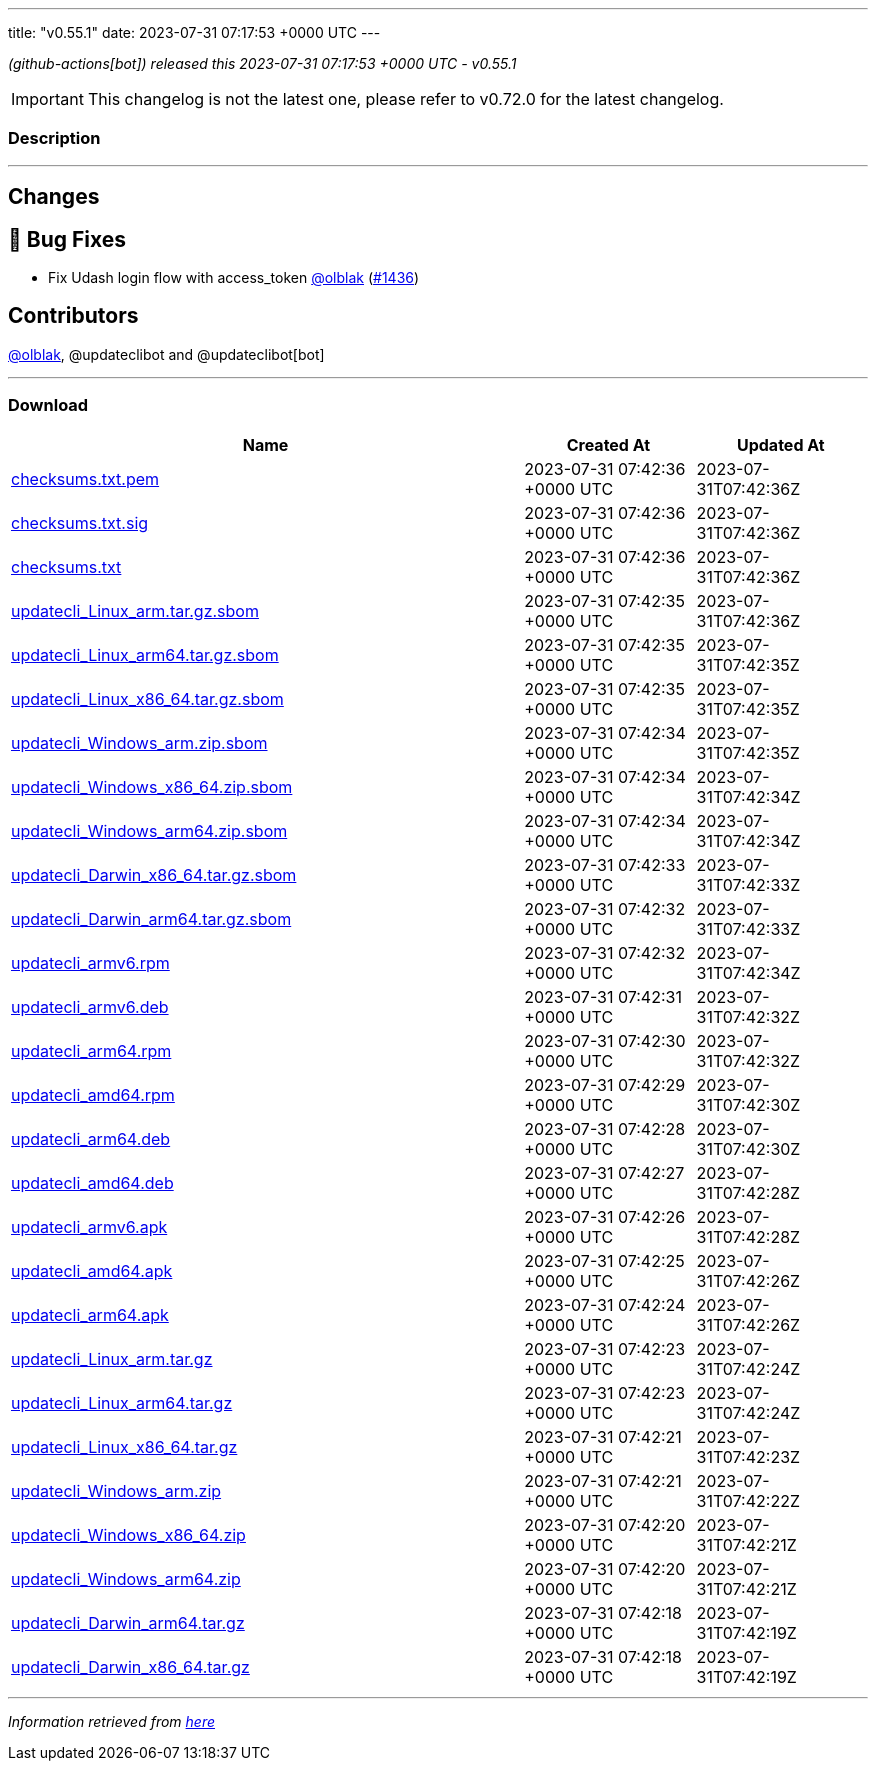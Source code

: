 ---
title: "v0.55.1"
date: 2023-07-31 07:17:53 +0000 UTC
---

// Disclaimer: this file is generated, do not edit it manually.


__ (github-actions[bot]) released this 2023-07-31 07:17:53 +0000 UTC - v0.55.1__



IMPORTANT: This changelog is not the latest one, please refer to v0.72.0 for the latest changelog.


=== Description

---

++++

<h2>Changes</h2>
<h2>🐛 Bug Fixes</h2>
<ul>
<li>Fix Udash login flow with access_token <a class="user-mention notranslate" data-hovercard-type="user" data-hovercard-url="/users/olblak/hovercard" data-octo-click="hovercard-link-click" data-octo-dimensions="link_type:self" href="https://github.com/olblak">@olblak</a> (<a class="issue-link js-issue-link" data-error-text="Failed to load title" data-id="1828524150" data-permission-text="Title is private" data-url="https://github.com/updatecli/updatecli/issues/1436" data-hovercard-type="pull_request" data-hovercard-url="/updatecli/updatecli/pull/1436/hovercard" href="https://github.com/updatecli/updatecli/pull/1436">#1436</a>)</li>
</ul>
<h2>Contributors</h2>
<p><a class="user-mention notranslate" data-hovercard-type="user" data-hovercard-url="/users/olblak/hovercard" data-octo-click="hovercard-link-click" data-octo-dimensions="link_type:self" href="https://github.com/olblak">@olblak</a>, @updateclibot and @updateclibot[bot]</p>

++++

---



=== Download

[cols="3,1,1" options="header" frame="all" grid="rows"]
|===
| Name | Created At | Updated At

| link:https://github.com/updatecli/updatecli/releases/download/v0.55.1/checksums.txt.pem[checksums.txt.pem] | 2023-07-31 07:42:36 +0000 UTC | 2023-07-31T07:42:36Z

| link:https://github.com/updatecli/updatecli/releases/download/v0.55.1/checksums.txt.sig[checksums.txt.sig] | 2023-07-31 07:42:36 +0000 UTC | 2023-07-31T07:42:36Z

| link:https://github.com/updatecli/updatecli/releases/download/v0.55.1/checksums.txt[checksums.txt] | 2023-07-31 07:42:36 +0000 UTC | 2023-07-31T07:42:36Z

| link:https://github.com/updatecli/updatecli/releases/download/v0.55.1/updatecli_Linux_arm.tar.gz.sbom[updatecli_Linux_arm.tar.gz.sbom] | 2023-07-31 07:42:35 +0000 UTC | 2023-07-31T07:42:36Z

| link:https://github.com/updatecli/updatecli/releases/download/v0.55.1/updatecli_Linux_arm64.tar.gz.sbom[updatecli_Linux_arm64.tar.gz.sbom] | 2023-07-31 07:42:35 +0000 UTC | 2023-07-31T07:42:35Z

| link:https://github.com/updatecli/updatecli/releases/download/v0.55.1/updatecli_Linux_x86_64.tar.gz.sbom[updatecli_Linux_x86_64.tar.gz.sbom] | 2023-07-31 07:42:35 +0000 UTC | 2023-07-31T07:42:35Z

| link:https://github.com/updatecli/updatecli/releases/download/v0.55.1/updatecli_Windows_arm.zip.sbom[updatecli_Windows_arm.zip.sbom] | 2023-07-31 07:42:34 +0000 UTC | 2023-07-31T07:42:35Z

| link:https://github.com/updatecli/updatecli/releases/download/v0.55.1/updatecli_Windows_x86_64.zip.sbom[updatecli_Windows_x86_64.zip.sbom] | 2023-07-31 07:42:34 +0000 UTC | 2023-07-31T07:42:34Z

| link:https://github.com/updatecli/updatecli/releases/download/v0.55.1/updatecli_Windows_arm64.zip.sbom[updatecli_Windows_arm64.zip.sbom] | 2023-07-31 07:42:34 +0000 UTC | 2023-07-31T07:42:34Z

| link:https://github.com/updatecli/updatecli/releases/download/v0.55.1/updatecli_Darwin_x86_64.tar.gz.sbom[updatecli_Darwin_x86_64.tar.gz.sbom] | 2023-07-31 07:42:33 +0000 UTC | 2023-07-31T07:42:33Z

| link:https://github.com/updatecli/updatecli/releases/download/v0.55.1/updatecli_Darwin_arm64.tar.gz.sbom[updatecli_Darwin_arm64.tar.gz.sbom] | 2023-07-31 07:42:32 +0000 UTC | 2023-07-31T07:42:33Z

| link:https://github.com/updatecli/updatecli/releases/download/v0.55.1/updatecli_armv6.rpm[updatecli_armv6.rpm] | 2023-07-31 07:42:32 +0000 UTC | 2023-07-31T07:42:34Z

| link:https://github.com/updatecli/updatecli/releases/download/v0.55.1/updatecli_armv6.deb[updatecli_armv6.deb] | 2023-07-31 07:42:31 +0000 UTC | 2023-07-31T07:42:32Z

| link:https://github.com/updatecli/updatecli/releases/download/v0.55.1/updatecli_arm64.rpm[updatecli_arm64.rpm] | 2023-07-31 07:42:30 +0000 UTC | 2023-07-31T07:42:32Z

| link:https://github.com/updatecli/updatecli/releases/download/v0.55.1/updatecli_amd64.rpm[updatecli_amd64.rpm] | 2023-07-31 07:42:29 +0000 UTC | 2023-07-31T07:42:30Z

| link:https://github.com/updatecli/updatecli/releases/download/v0.55.1/updatecli_arm64.deb[updatecli_arm64.deb] | 2023-07-31 07:42:28 +0000 UTC | 2023-07-31T07:42:30Z

| link:https://github.com/updatecli/updatecli/releases/download/v0.55.1/updatecli_amd64.deb[updatecli_amd64.deb] | 2023-07-31 07:42:27 +0000 UTC | 2023-07-31T07:42:28Z

| link:https://github.com/updatecli/updatecli/releases/download/v0.55.1/updatecli_armv6.apk[updatecli_armv6.apk] | 2023-07-31 07:42:26 +0000 UTC | 2023-07-31T07:42:28Z

| link:https://github.com/updatecli/updatecli/releases/download/v0.55.1/updatecli_amd64.apk[updatecli_amd64.apk] | 2023-07-31 07:42:25 +0000 UTC | 2023-07-31T07:42:26Z

| link:https://github.com/updatecli/updatecli/releases/download/v0.55.1/updatecli_arm64.apk[updatecli_arm64.apk] | 2023-07-31 07:42:24 +0000 UTC | 2023-07-31T07:42:26Z

| link:https://github.com/updatecli/updatecli/releases/download/v0.55.1/updatecli_Linux_arm.tar.gz[updatecli_Linux_arm.tar.gz] | 2023-07-31 07:42:23 +0000 UTC | 2023-07-31T07:42:24Z

| link:https://github.com/updatecli/updatecli/releases/download/v0.55.1/updatecli_Linux_arm64.tar.gz[updatecli_Linux_arm64.tar.gz] | 2023-07-31 07:42:23 +0000 UTC | 2023-07-31T07:42:24Z

| link:https://github.com/updatecli/updatecli/releases/download/v0.55.1/updatecli_Linux_x86_64.tar.gz[updatecli_Linux_x86_64.tar.gz] | 2023-07-31 07:42:21 +0000 UTC | 2023-07-31T07:42:23Z

| link:https://github.com/updatecli/updatecli/releases/download/v0.55.1/updatecli_Windows_arm.zip[updatecli_Windows_arm.zip] | 2023-07-31 07:42:21 +0000 UTC | 2023-07-31T07:42:22Z

| link:https://github.com/updatecli/updatecli/releases/download/v0.55.1/updatecli_Windows_x86_64.zip[updatecli_Windows_x86_64.zip] | 2023-07-31 07:42:20 +0000 UTC | 2023-07-31T07:42:21Z

| link:https://github.com/updatecli/updatecli/releases/download/v0.55.1/updatecli_Windows_arm64.zip[updatecli_Windows_arm64.zip] | 2023-07-31 07:42:20 +0000 UTC | 2023-07-31T07:42:21Z

| link:https://github.com/updatecli/updatecli/releases/download/v0.55.1/updatecli_Darwin_arm64.tar.gz[updatecli_Darwin_arm64.tar.gz] | 2023-07-31 07:42:18 +0000 UTC | 2023-07-31T07:42:19Z

| link:https://github.com/updatecli/updatecli/releases/download/v0.55.1/updatecli_Darwin_x86_64.tar.gz[updatecli_Darwin_x86_64.tar.gz] | 2023-07-31 07:42:18 +0000 UTC | 2023-07-31T07:42:19Z

|===


---

__Information retrieved from link:https://github.com/updatecli/updatecli/releases/tag/v0.55.1[here]__

